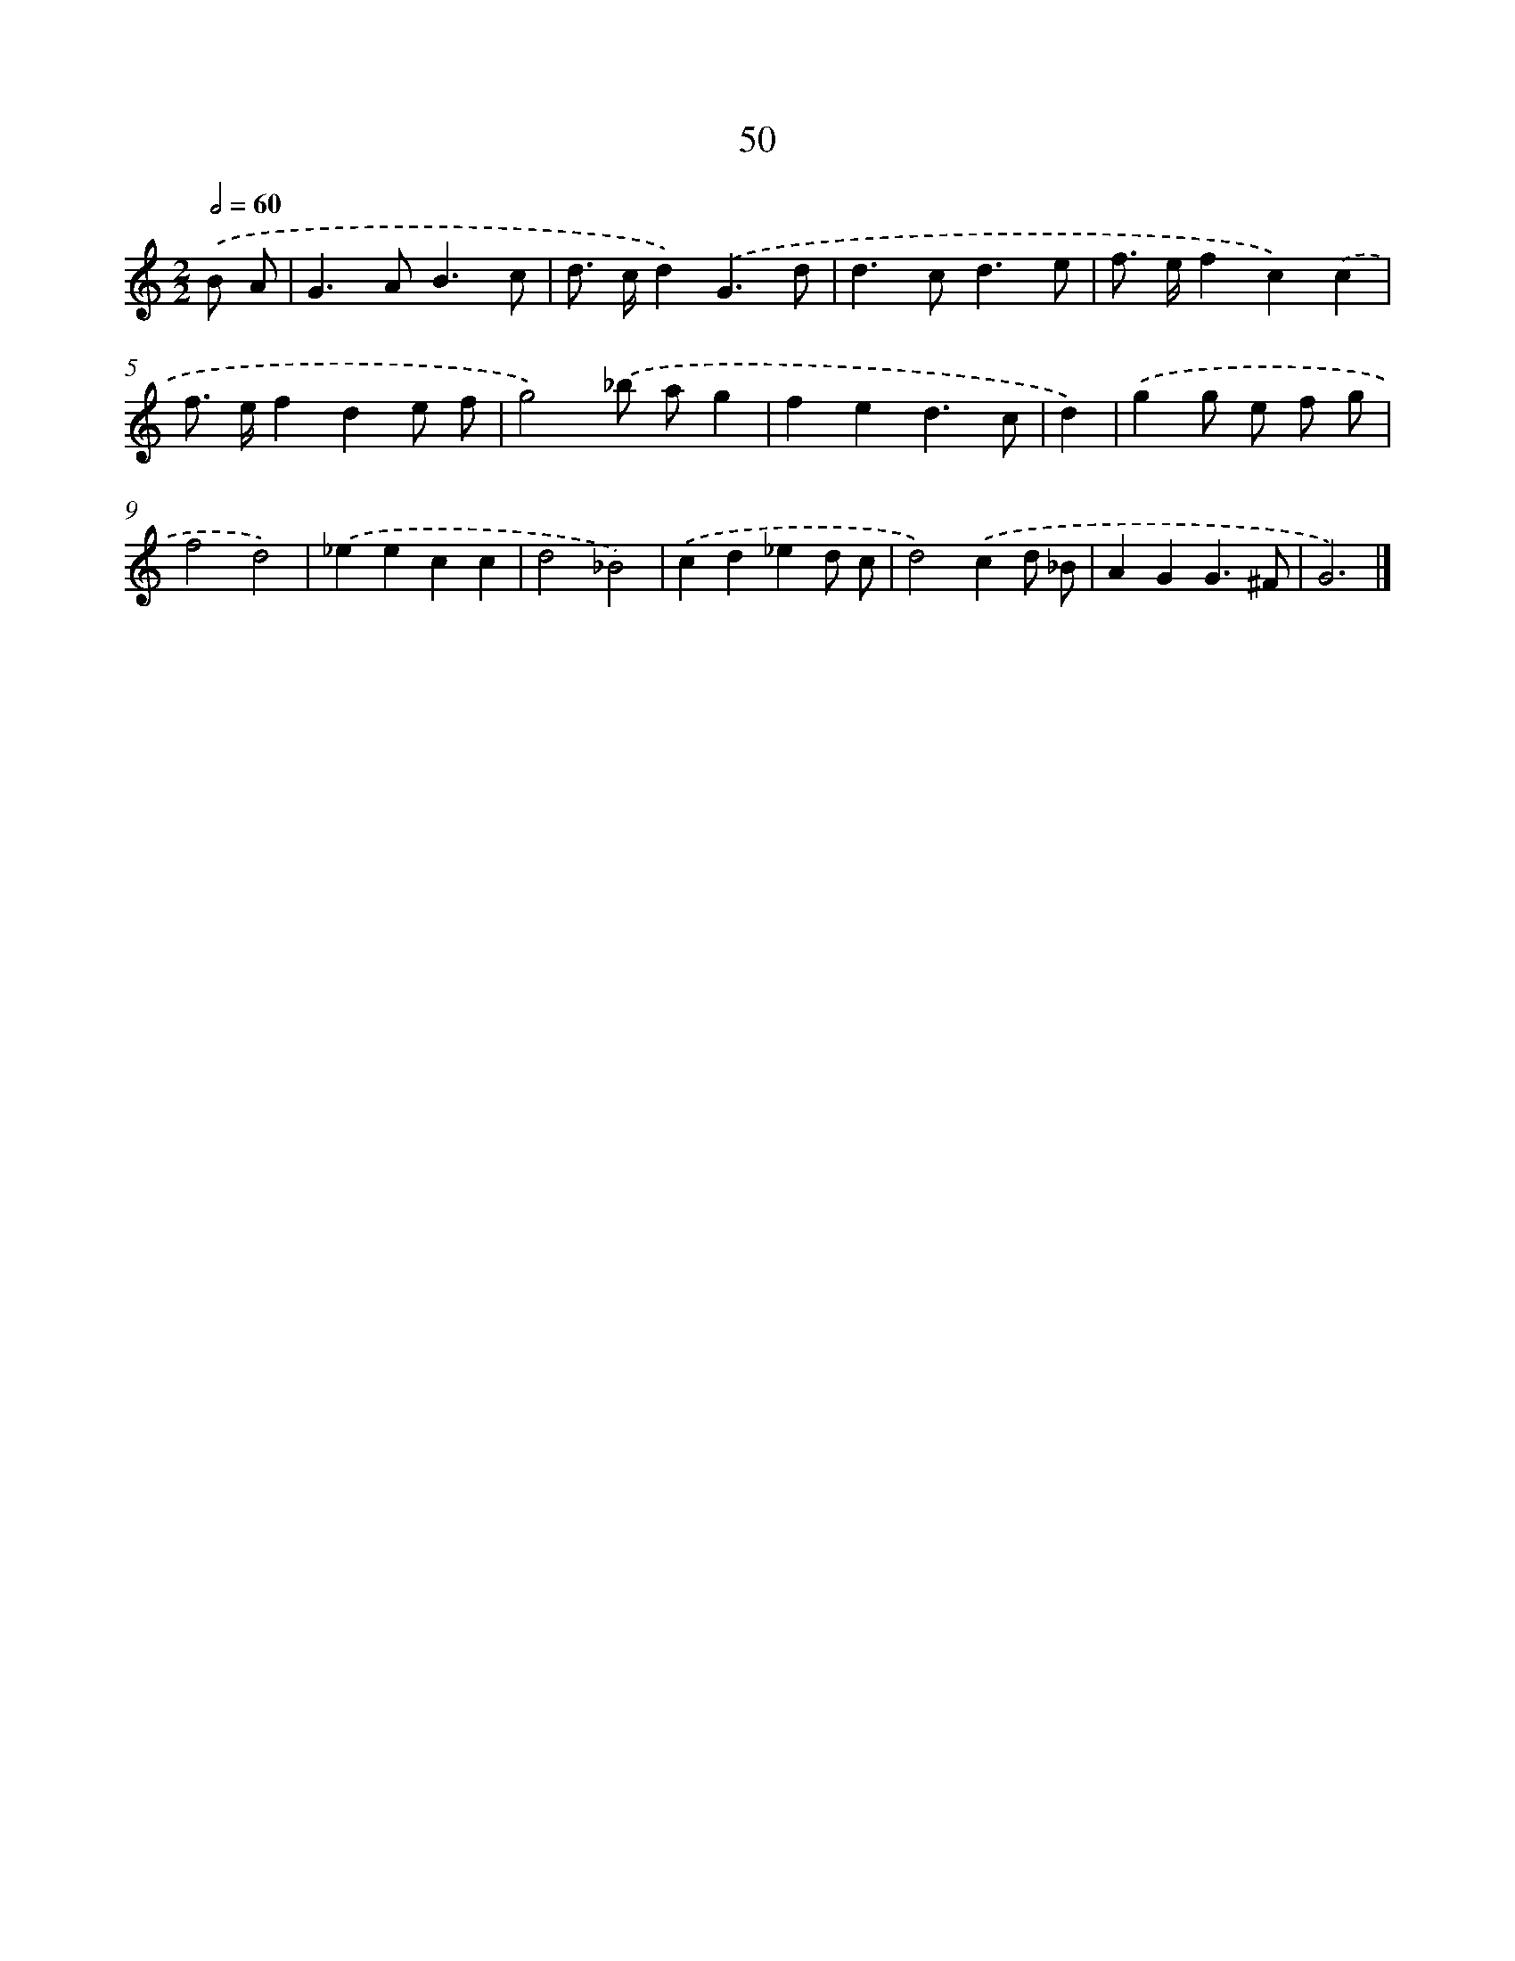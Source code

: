 X: 7412
T: 50
%%abc-version 2.0
%%abcx-abcm2ps-target-version 5.9.1 (29 Sep 2008)
%%abc-creator hum2abc beta
%%abcx-conversion-date 2018/11/01 14:36:37
%%humdrum-veritas 570213767
%%humdrum-veritas-data 260616087
%%continueall 1
%%barnumbers 0
L: 1/4
M: 2/2
Q: 1/2=60
K: C clef=treble
.('B/ A/ [I:setbarnb 1]|
G>AB3/c/ |
d/> c/d).('G3/d/ |
d>cd3/e/ |
f/> e/fc).('c |
f/> e/fde/ f/ |
g2).('_b/ a/g |
fed3/c/ |
d) |
.('gg/ e/ f/ g/ [I:setbarnb 9]|
f2d2) |
.('_eecc |
d2_B2) |
.('cd_ed/ c/ |
d2).('cd/ _B/ |
AGG3/^F/ |
G3) |]

